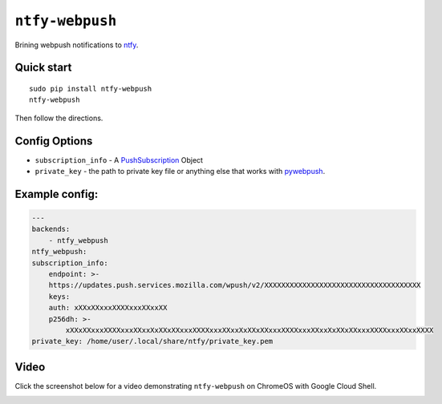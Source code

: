 ``ntfy-webpush``
================

Brining webpush notifications to `ntfy <https://github.com/dschep/ntfy>`_.

.. image:: screenshot.png

Quick start
~~~~~~~~~~~

::

    sudo pip install ntfy-webpush
    ntfy-webpush

Then follow the directions.

Config Options
~~~~~~~~~~~~~~
- ``subscription_info`` - A `PushSubscription <https://developer.mozilla.org/en-US/docs/Web/API/PushSubscription>`_ Object
- ``private_key`` - the path to private key file or anything else that works with `pywebpush <https://github.com/web-push-libs/pywebpush>`_.

Example config:
~~~~~~~~~~~~~~~
.. code:: yaml

    ---
    backends:
        - ntfy_webpush
    ntfy_webpush:
    subscription_info:
        endpoint: >-
        https://updates.push.services.mozilla.com/wpush/v2/XXXXXXXXXXXXXXXXXXXXXXXXXXXXXXXXXXXXX
        keys:
        auth: xXXxXXxxxXXXXxxxXXxxXX
        p256dh: >-
            xXXxXXxxxXXXXxxxXXxxXxXXxXXxxxXXXXxxxXXxxXxXXxXXxxxXXXXxxxXXxxXxXXxXXxxxXXXXxxxXXxxXXXX
    private_key: /home/user/.local/share/ntfy/private_key.pem

Video
~~~~~
Click the screenshot below for a video demonstrating ``ntfy-webpush`` on ChromeOS with Google Cloud
Shell.

|Video|_

.. |Video| image:: ./chromeos.png
.. _Video: https://raw.githubusercontent.com/dschep/ntfy-webpush/master/chromeos.webm
